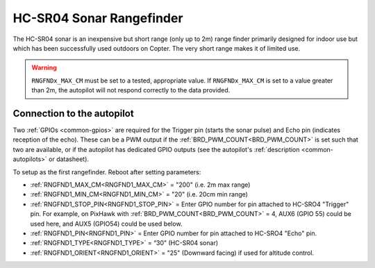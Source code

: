 .. _common-rangefinder-hcsr04:

=========================
HC-SR04 Sonar Rangefinder
=========================

The HC-SR04 sonar is an inexpensive but short range (only up to 2m) range finder primarily designed for
indoor use but which has been successfully used outdoors on Copter. The very short range makes it of limited use.


.. image:: ../../../images/hcsr04.jpg

.. warning::
   
   ``RNGFNDx_MAX_CM`` must be set to a tested, appropriate value.  If ``RNGFNDx_MAX_CM`` is set to a value  greater than 2m, the autopilot will not respond correctly to the data provided.

Connection to the autopilot
===========================

Two :ref:`GPIOs <common-gpios>` are required for the Trigger pin (starts the sonar pulse) and Echo pin (indicates reception of the echo). These can be a PWM output if the :ref:`BRD_PWM_COUNT<BRD_PWM_COUNT>` is set such that two are available, or if the autopilot has dedicated GPIO outputs (see the autopilot's :ref:`description <common-autopilots>` or datasheet).

To setup as the first rangefinder. Reboot after setting parameters:

-  :ref:`RNGFND1_MAX_CM<RNGFND1_MAX_CM>` = "200" (i.e. 2m max range)
-  :ref:`RNGFND1_MIN_CM<RNGFND1_MIN_CM>` = "20" (i.e. 20cm min range)
-  :ref:`RNGFND1_STOP_PIN<RNGFND1_STOP_PIN>` = Enter GPIO number for pin attached to HC-SRO4 "Trigger" pin. For example, on PixHawk with :ref:`BRD_PWM_COUNT<BRD_PWM_COUNT>` = 4, AUX6 (GPIO 55) could be used here, and AUX5 (GPIO54) could be used below.
-  :ref:`RNGFND1_PIN<RNGFND1_PIN>` = Enter GPIO number for pin attached to HC-SRO4 "Echo" pin.
-  :ref:`RNGFND1_TYPE<RNGFND1_TYPE>` = “30" (HC-SR04 sonar)
-  :ref:`RNGFND1_ORIENT<RNGFND1_ORIENT>` = "25" (Downward facing) if used for altitude control.

